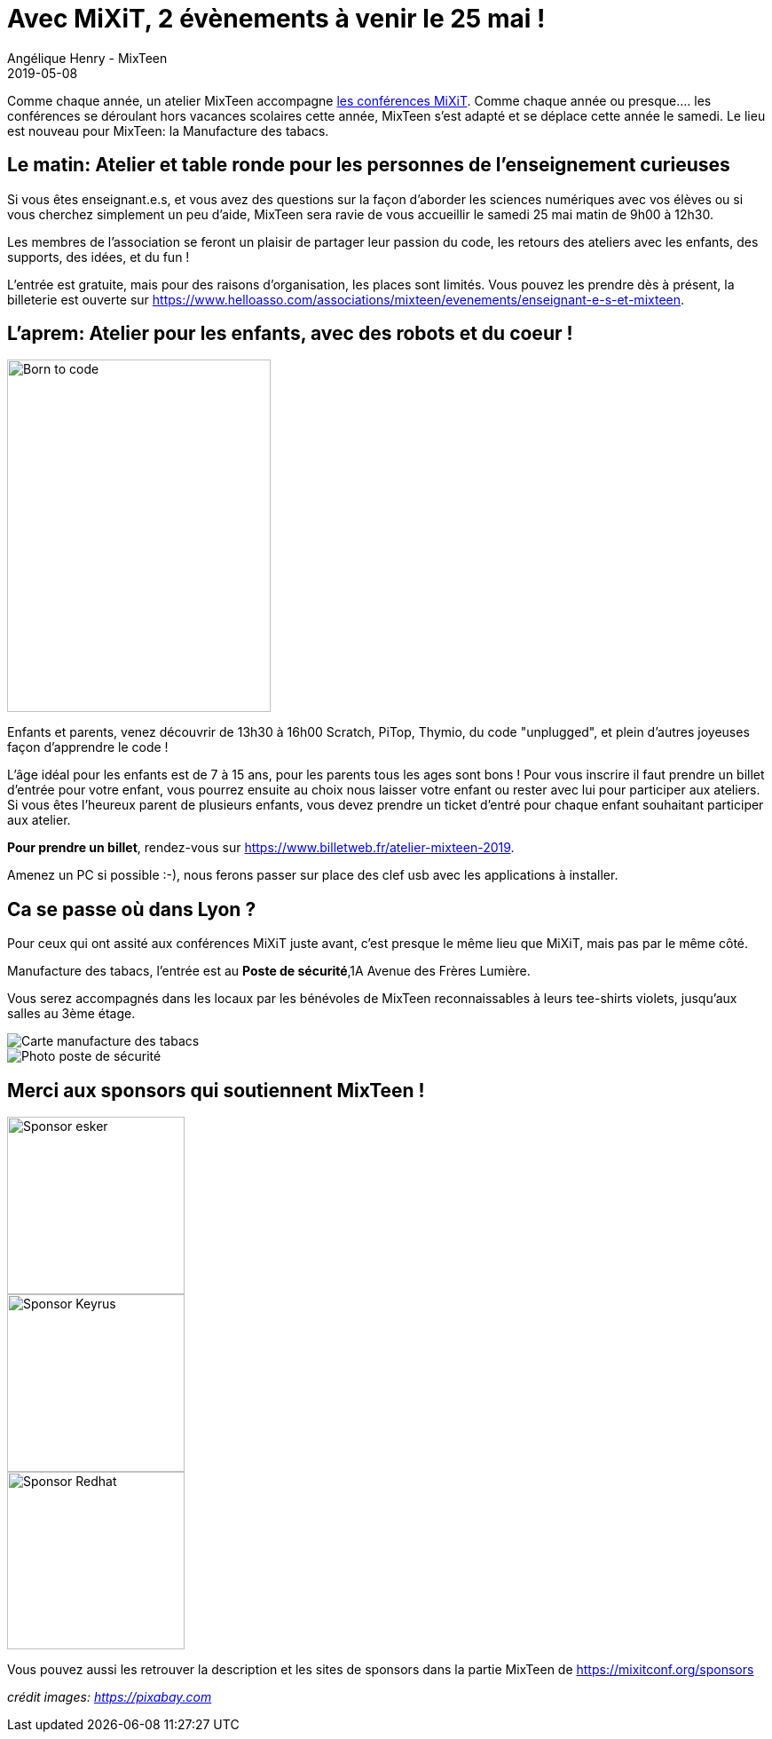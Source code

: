 :doctitle: Avec MiXiT, 2 évènements à venir le 25 mai !
:description: Un atelier pour les enseignants et un atelier pour les enfants.
:keywords: news, dates
:author: Angélique Henry - MixTeen
:revdate: 2019-05-08
:category: Web
:teaser: Avec MiXiT,2 évènements à venir le 25 mai !
:imgteaser: ../../img/blog/2019/25mai/back_to_school.jpg

Comme chaque année, un atelier MixTeen accompagne https://mixitconf.org/[les conférences MiXiT]. Comme chaque année ou presque.... les conférences se déroulant hors vacances scolaires cette année, MixTeen s'est adapté et se déplace cette année le samedi. Le lieu est nouveau pour MixTeen: la Manufacture des tabacs.

== Le matin: Atelier et table ronde pour les personnes de l'enseignement curieuses

Si vous êtes enseignant.e.s, et vous avez des questions sur la façon d'aborder les sciences numériques avec vos élèves ou si vous cherchez simplement un peu d'aide, MixTeen sera ravie de vous accueillir le samedi 25 mai matin de 9h00 à 12h30.

Les membres de l'association se feront un plaisir de partager leur passion du code, les retours des ateliers avec les enfants, des supports, des idées, et du fun !

L'entrée est gratuite, mais pour des raisons d'organisation, les places sont limités. Vous pouvez les prendre dès à présent, la billeterie est ouverte sur https://www.helloasso.com/associations/mixteen/evenements/enseignant-e-s-et-mixteen.

== L'aprem: Atelier pour les enfants, avec des robots et du coeur !

image::/img/blog/2019/25mai/born-to-code.png[Born to code,297,397, align="left"]

Enfants et parents, venez découvrir de 13h30 à 16h00 Scratch, PiTop, Thymio, du code "unplugged", et plein d'autres joyeuses façon d'apprendre le code !

L'âge idéal pour les enfants est de 7 à 15 ans, pour les parents tous les ages sont bons ! Pour vous inscrire il faut prendre un billet d'entrée pour votre enfant, vous pourrez ensuite au choix nous laisser votre enfant ou rester avec lui pour participer aux ateliers. Si vous êtes l'heureux parent de plusieurs enfants, vous devez prendre un ticket d'entré pour chaque enfant souhaitant participer aux atelier.

**Pour prendre un billet**, rendez-vous sur https://www.billetweb.fr/atelier-mixteen-2019.

Amenez un PC si possible :-), nous ferons passer sur place des clef usb avec les applications à installer.

== Ca se passe où dans Lyon ?

Pour ceux qui ont assité aux conférences MiXiT juste avant, c'est presque le même lieu que MiXiT, mais pas par le même côté.

Manufacture des tabacs, l'entrée est au **Poste de sécurité**,1A Avenue des Frères Lumière.

Vous serez accompagnés dans les locaux par les bénévoles de MixTeen reconnaissables à leurs tee-shirts violets, jusqu'aux salles au 3ème étage.

image::/img/blog/2019/25mai/map_manufacture.jpg[Carte manufacture des tabacs]

image::/img/blog/2019/25mai/poste_de_secu.jpg[Photo poste de sécurité]

== Merci aux sponsors qui soutiennent MixTeen !

image::/img/blog/2019/25mai/logo-esker.png[Sponsor esker,200]
image::/img/blog/2019/25mai/logo-keyrus.png[Sponsor Keyrus,200]
image::/img/blog/2019/25mai/logo-redhat3.png[Sponsor Redhat,200]

Vous pouvez aussi les retrouver la description et les sites de sponsors dans la partie MixTeen de https://mixitconf.org/sponsors

_crédit images: https://pixabay.com[https://pixabay.com]_